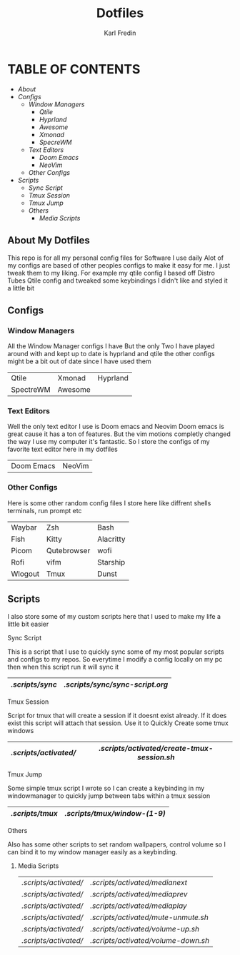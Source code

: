 #+title: Dotfiles
#+DESCRIPTION: Here I store dotfiles for various programs I use
#+AUTHOR: Karl Fredin

* TABLE OF CONTENTS

- [[About My Dotfiles][About]]
- [[Configs][Configs]]
  - [[Window Managers]]
    - [[Qtile]]
    - [[Hyprland]]
    - [[Awesome]]
    - [[Xmonad]]
    - [[SpecreWM]]
  - [[Text Editors]]
    - [[Doom Emacs]]
    - [[NeoVim]]
  - [[Other Configs]]
- [[Scripts]]
  - [[Sync Script]]
  - [[Tmux Session]]
  - [[Tmux Jump]]
  - [[Others]]
    - [[Media Scripts]]


  
** About My Dotfiles
This repo is for all my personal config files for Software I use daily
Alot of my configs are based of other peoples configs to make it easy for me.
I just tweak them to my liking. For example my qtile config I based off Distro Tubes
Qtile config and tweaked some keybindings I didn't like and styled it a little bit


** Configs
*** Window Managers
All the Window Manager configs I have
But the only Two I have played around with and kept up to date
is hyprland and qtile the other configs might be a bit out of date
since I have used them
|-----------+---------+----------|
| Qtile     | Xmonad  | Hyprland |
| SpectreWM | Awesome |          |

*** Text Editors
Well the only text editor I use is Doom emacs and Neovim
Doom emacs is great cause it has a ton of features. But the vim
motions completly changed the way I use my computer it's fantastic.
So I store the configs of my favorite text editor here in my dotfiles

|------------+--------|
| Doom Emacs | NeoVim |

*** Other Configs
Here is some other random config files I store here
like diffrent shells terminals, run prompt etc

|---------+-------------+-----------|
| Waybar  | Zsh         | Bash      |
| Fish    | Kitty       | Alacritty |
| Picom   | Qutebrowser | wofi      |
| Rofi    | vifm        | Starship  |
| Wlogout | Tmux        | Dunst     |

** Scripts
I also store some of my custom scripts here that I used
to make my life a little bit easier
**** Sync Script
This is a script that I use to quickly sync some
of my most popular scripts and configs to my repos.
So everytime I modify a config locally on my pc then
when this script run it will sync it
|---------------+-------------------------------|
| [[.scripts/sync]] | [[.scripts/sync/sync-script.org]] |
|---------------+-------------------------------|
**** Tmux Session
Script for tmux that will create a session if it doesnt exist already.
If it does exist this script will attach that session. Use it to Quickly
Create some tmux windows
|---------------------+-------------------------------------------|
| [[.scripts/activated/]] | [[.scripts/activated/create-tmux-session.sh]] |
|---------------------+-------------------------------------------|
**** Tmux Jump
Some simple tmux script I wrote so I can create a keybinding in my windowmanager
to quickly jump between tabs within a tmux session
|---------------+---------------------------|
| [[.scripts/tmux]] | [[.scripts/tmux/window-(1-9)]] |
|---------------+---------------------------|
**** Others
Also has some other scripts to set random wallpapers, control volume so I can bind
it to my window manager easily as a keybinding.

***** Media Scripts
|---------------------+----------------------------------|
| [[.scripts/activated/]] | [[.scripts/activated/medianext]]     |
| [[.scripts/activated/]] | [[.scripts/activated/mediaprev]]     |
| [[.scripts/activated/]] | [[.scripts/activated/mediaplay]]     |
| [[.scripts/activated/]] | [[.scripts/activated/mute-unmute.sh]] |
| [[.scripts/activated/]] | [[.scripts/activated/volume-up.sh]]  |
| [[.scripts/activated/]] | [[.scripts/activated/volume-down.sh]] |
|---------------------+----------------------------------|
